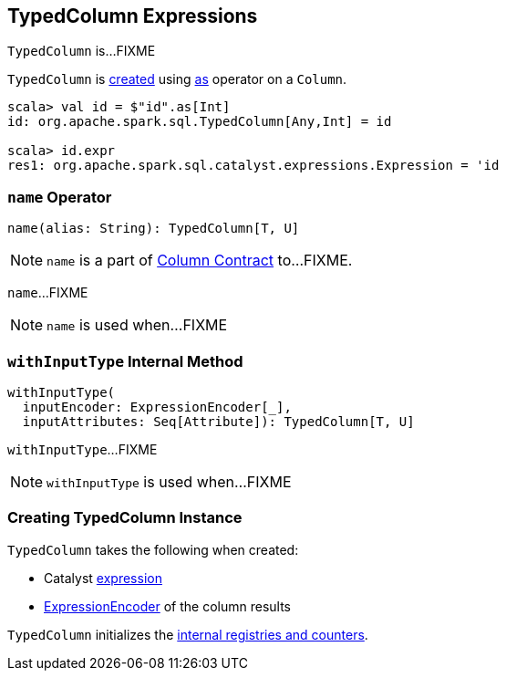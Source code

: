 == [[TypedColumn]] TypedColumn Expressions

`TypedColumn` is...FIXME

`TypedColumn` is <<creating-instance, created>> using link:spark-sql-Column.adoc#as[as] operator on a `Column`.

[source, scala]
----
scala> val id = $"id".as[Int]
id: org.apache.spark.sql.TypedColumn[Any,Int] = id

scala> id.expr
res1: org.apache.spark.sql.catalyst.expressions.Expression = 'id
----

=== [[name]] `name` Operator

[source, scala]
----
name(alias: String): TypedColumn[T, U]
----

NOTE: `name` is a part of link:spark-sql-Column.adoc#name[Column Contract] to...FIXME.

`name`...FIXME

NOTE: `name` is used when...FIXME

=== [[withInputType]] `withInputType` Internal Method

[source, scala]
----
withInputType(
  inputEncoder: ExpressionEncoder[_],
  inputAttributes: Seq[Attribute]): TypedColumn[T, U]
----

`withInputType`...FIXME

NOTE: `withInputType` is used when...FIXME

=== [[creating-instance]] Creating TypedColumn Instance

`TypedColumn` takes the following when created:

* [[expr]] Catalyst link:spark-sql-Expression.adoc[expression]
* [[encoder]] link:spark-sql-ExpressionEncoder.adoc[ExpressionEncoder] of the column results

`TypedColumn` initializes the <<internal-registries, internal registries and counters>>.
